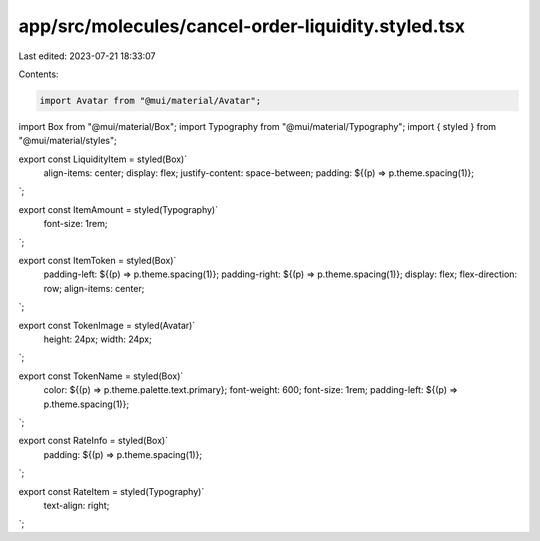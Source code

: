 app/src/molecules/cancel-order-liquidity.styled.tsx
===================================================

Last edited: 2023-07-21 18:33:07

Contents:

.. code-block:: tsx

    import Avatar from "@mui/material/Avatar";
import Box from "@mui/material/Box";
import Typography from "@mui/material/Typography";
import { styled } from "@mui/material/styles";

export const LiquidityItem = styled(Box)`
  align-items: center;
  display: flex;
  justify-content: space-between;
  padding: ${(p) => p.theme.spacing(1)};
`;

export const ItemAmount = styled(Typography)`
  font-size: 1rem;
`;

export const ItemToken = styled(Box)`
  padding-left: ${(p) => p.theme.spacing(1)};
  padding-right: ${(p) => p.theme.spacing(1)};
  display: flex;
  flex-direction: row;
  align-items: center;
`;

export const TokenImage = styled(Avatar)`
  height: 24px;
  width: 24px;
`;

export const TokenName = styled(Box)`
  color: ${(p) => p.theme.palette.text.primary};
  font-weight: 600;
  font-size: 1rem;
  padding-left: ${(p) => p.theme.spacing(1)};
`;

export const RateInfo = styled(Box)`
  padding: ${(p) => p.theme.spacing(1)};
`;

export const RateItem = styled(Typography)`
  text-align: right;
`;


